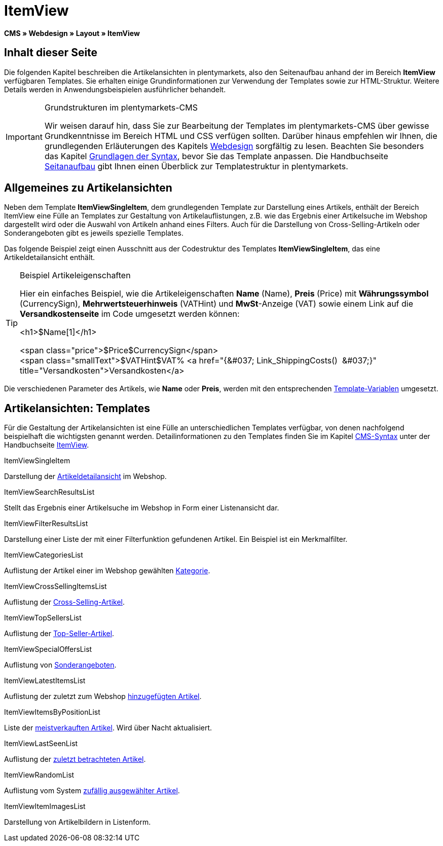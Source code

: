 = ItemView
:lang: de
// include::{includedir}/_header.adoc[]
:keywords: ItemView, Seitenansichten, Webdesign, CMS
:position: 40

*CMS » Webdesign » Layout » ItemView*

== Inhalt dieser Seite

Die folgenden Kapitel beschreiben die Artikelansichten in plentymarkets, also den Seitenaufbau anhand der im Bereich *ItemView* verfügbaren Templates. Sie erhalten einige Grundinformationen zur Verwendung der Templates sowie zur HTML-Struktur. Weitere Details werden in Anwendungsbeispielen ausführlicher behandelt.

[IMPORTANT]
.Grundstrukturen im plentymarkets-CMS
====
Wir weisen darauf hin, dass Sie zur Bearbeitung der Templates im plentymarkets-CMS über gewisse Grundkenntnisse im Bereich HTML und CSS verfügen sollten. Darüber hinaus empfehlen wir Ihnen, die grundlegenden Erläuterungen des Kapitels <<omni-channel/online-shop/webshop-einrichten/cms#webdesign, Webdesign>> sorgfältig zu lesen. Beachten Sie besonders das Kapitel <<omni-channel/online-shop/webshop-einrichten/cms-syntax#, Grundlagen der Syntax>>, bevor Sie das Template anpassen. Die Handbuchseite <<omni-channel/online-shop/webshop-einrichten/_cms/webdesign/syntax/seitenaufbau#, Seitanaufbau>> gibt Ihnen einen Überblick zur Templatestruktur in plentymarkets.
====

== Allgemeines zu Artikelansichten

Neben dem Template *ItemViewSingleItem*, dem grundlegenden Template zur Darstellung eines Artikels, enthält der Bereich ItemView eine Fülle an Templates zur Gestaltung von Artikelauflistungen, z.B. wie das Ergebnis einer Artikelsuche im Webshop dargestellt wird oder die Auswahl von Artikeln anhand eines Filters. Auch für die Darstellung von Cross-Selling-Artikeln oder Sonderangeboten gibt es jeweils spezielle Templates.

Das folgende Beispiel zeigt einen Ausschnitt aus der Codestruktur des Templates *ItemViewSingleItem*, das eine Artikeldetailansicht enthält.

[TIP]
.Beispiel Artikeleigenschaften
====
Hier ein einfaches Beispiel, wie die Artikeleigenschaften *Name* (Name), *Preis* (Price) mit *Währungssymbol* (CurrencySign), *Mehrwertsteuerhinweis* (VATHint) und *MwSt*-Anzeige (VAT) sowie einem Link auf die *Versandkostenseite* im Code umgesetzt werden können:

&lt;h1&gt;$Name[1]&lt;/h1&gt;

&lt;span class="price"&gt;$Price$CurrencySign&lt;/span&gt; +
&lt;span class="smallText"&gt;$VATHint$VAT% &lt;a href="{&amp;#037; Link_ShippingCosts()  &amp;#037;}" title="Versandkosten"&gt;Versandkosten&lt;/a&gt;
====

Die verschiedenen Parameter des Artikels, wie *Name* oder *Preis*, werden mit den entsprechenden <<omni-channel/online-shop/webshop-einrichten/cms-syntax#grundlagen-template-variablen, Template-Variablen>> umgesetzt.

== Artikelansichten: Templates

Für die Gestaltung der Artikelansichten ist eine Fülle an unterschiedlichen Templates verfügbar, von denen nachfolgend beispielhaft die wichtigsten genannt werden. Detailinformationen zu den Templates finden Sie im Kapitel <<omni-channel/online-shop/webshop-einrichten/cms-syntax#, CMS-Syntax>> unter der Handbuchseite <<omni-channel/online-shop/webshop-einrichten/cms-syntax#webdesign-itemview, ItemView>>.

[.subhead]
ItemViewSingleItem

Darstellung der <<omni-channel/online-shop/webshop-einrichten/cms-syntax#webdesign-itemview-container-itemviewsingleitem, Artikeldetailansicht>> im Webshop.

[.subhead]
ItemViewSearchResultsList

Stellt das Ergebnis einer Artikelsuche im Webshop in Form einer Listenansicht dar.

[.subhead]
ItemViewFilterResultsList

Darstellung einer Liste der mit einer Filterfunktion gefundenen Artikel. Ein Beispiel ist ein Merkmalfilter.

[.subhead]
ItemViewCategoriesList

Auflistung der Artikel einer im Webshop gewählten <<omni-channel/online-shop/webshop-einrichten/cms-syntax#webdesign-itemview-container-itemviewcategorieslist, Kategorie>>.

[.subhead]
ItemViewCrossSellingItemsList

Auflistung der <<omni-channel/online-shop/webshop-einrichten/cms-syntax#webdesign-itemview-container-itemviewcrosssellingitemslist, Cross-Selling-Artikel>>.

[.subhead]
ItemViewTopSellersList

Auflistung der <<omni-channel/online-shop/webshop-einrichten/cms-syntax#webdesign-itemview-getitemviewtopsellerslist, Top-Seller-Artikel>>.

[.subhead]
ItemViewSpecialOffersList

Auflistung von <<omni-channel/online-shop/webshop-einrichten/cms-syntax#webdesign-itemview-getitemviewspecialofferslist, Sonderangeboten>>.

[.subhead]
ItemViewLatestItemsList

Auflistung der zuletzt zum Webshop <<omni-channel/online-shop/webshop-einrichten/cms-syntax#webdesign-itemview-container-itemviewlatestitemslist, hinzugefügten Artikel>>.

[.subhead]
ItemViewItemsByPositionList

Liste der <<omni-channel/online-shop/webshop-einrichten/cms-syntax#webdesign-itemview-container-itemviewitemsbypositionlist, meistverkauften Artikel>>. Wird über Nacht aktualisiert.

[.subhead]
ItemViewLastSeenList

Auflistung der <<omni-channel/online-shop/webshop-einrichten/cms-syntax#webdesign-itemview-container-itemviewlastseenlist, zuletzt betrachteten Artikel>>.

[.subhead]
ItemViewRandomList

Auflistung vom System <<omni-channel/online-shop/webshop-einrichten/cms-syntax#webdesign-itemview-container-itemviewrandomlist, zufällig ausgewählter Artikel>>.

[.subhead]
ItemViewItemImagesList

Darstellung von Artikelbildern in Listenform.
